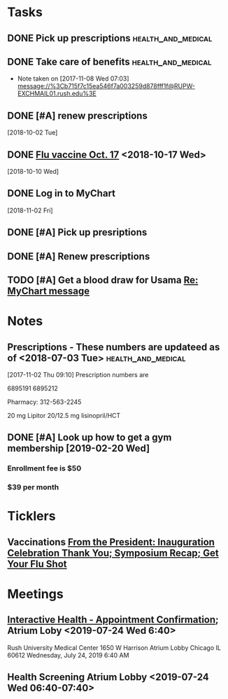 * *Tasks*
** DONE Pick up prescriptions                           :health_and_medical:
** DONE Take care of benefits                           :health_and_medical:
- Note taken on [2017-11-08 Wed 07:03] \\
  message://%3Cb715f7c15ea546f7a003259d878fff1f@RUPW-EXCHMAIL01.rush.edu%3E
** DONE [#A] renew prescriptions
  [2018-10-02 Tue]
** DONE [[message://%3c0a4b073e5e3142f58bc06f88593e2326@RUDW-EXCHMAIL01.rush.edu%3E][Flu vaccine Oct. 17]] <2018-10-17 Wed>
  [2018-10-10 Wed]
** DONE Log in to MyChart
   [2018-11-02 Fri]
** DONE [#A] Pick up presriptions
** DONE [#A] Renew prescriptions
:LOGBOOK:
- Note taken on [2019-07-01 Mon 03:35] \\
  6895191
  6895212
:END:
** TODO [#A] Get a blood draw for Usama [[message://%3c77C6EA4EDAD33936.591c95d6-027a-4750-9e06-5bb9d81f1e84@mail.outlook.com%3E][Re: MyChart message]]

* *Notes*
** Prescriptions - These numbers are updateed as of <2018-07-03 Tue> :health_and_medical:
[2017-11-02 Thu 09:10]
Prescription numbers are 

6895191
6895212

Pharmacy:  312-563-2245

20 mg Lipitor
20/12.5 mg lisinopril/HCT
** DONE [#A] Look up how to get a gym membership [2019-02-20 Wed]
*** Enrollment fee is $50
*** $39 per month
* *Ticklers*
** Vaccinations [[message://%3c4f0dec8341574b04b390066ab04e51f9@RUDW-EXCHMAIL02.rush.edu%3E][From the President: Inauguration Celebration Thank You; Symposium Recap; Get Your Flu Shot]]
SCHEDULED: <2019-10-21 Mon>

* *Meetings*
** [[message://%3c1750927192.15033.1563029415221@smtp.interactivehs.com%3E][Interactive Health - Appointment Confirmation]]; Atrium Loby <2019-07-24 Wed 6:40>


Rush University Medical Center 
1650 W Harrison 
Atrium Lobby 
Chicago IL 60612 
Wednesday, July 24, 2019 6:40 AM


** Health Screening Atrium Lobby <2019-07-24 Wed 06:40-07:40>
:PROPERTIES:
:SYNCID:   BD54E6C7-0F67-4D54-8B48-F5D10F35AD30
:ID:       AA9C90AA-4144-449E-84E6-14573D0EB625
:END:
:LOGBOOK:
- Note taken on [2019-07-24 Wed 08:07] \\
  This took all of 10 minutes.  Height (5'7" even with shoes on sounds high), weight (175 pound sounds about right), blood pressure (120/80), and blood draw, presumably for cholesterol and whatever else.
  
  Results available online in a couple days.
:END:
